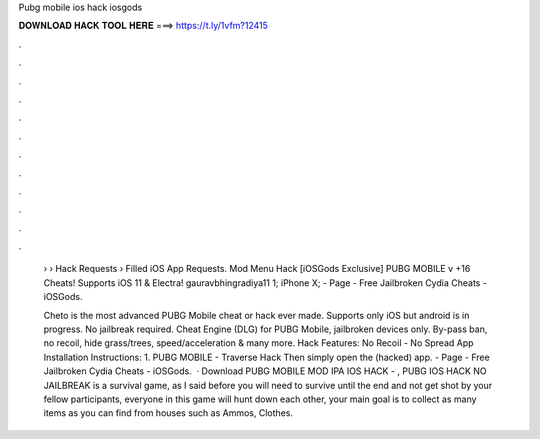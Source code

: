 Pubg mobile ios hack iosgods



𝐃𝐎𝐖𝐍𝐋𝐎𝐀𝐃 𝐇𝐀𝐂𝐊 𝐓𝐎𝐎𝐋 𝐇𝐄𝐑𝐄 ===> https://t.ly/1vfm?12415



.



.



.



.



.



.



.



.



.



.



.



.

 › › Hack Requests › Filled iOS App Requests. Mod Menu Hack [iOSGods Exclusive] PUBG MOBILE v +16 Cheats! Supports iOS 11 & Electra! gauravbhingradiya11 1; iPhone X;  - Page - Free Jailbroken Cydia Cheats - iOSGods.
 
 Cheto is the most advanced PUBG Mobile cheat or hack ever made. Supports only iOS but android is in progress. No jailbreak required. Cheat Engine (DLG) for PUBG Mobile, jailbroken devices only. By-pass ban, no recoil, hide grass/trees, speed/acceleration & many more. Hack Features: No Recoil - No Spread App Installation Instructions: 1. PUBG MOBILE - Traverse Hack Then simply open the (hacked) app. - Page - Free Jailbroken Cydia Cheats - iOSGods.  · Download PUBG MOBILE MOD IPA IOS HACK - , PUBG IOS HACK NO JAILBREAK is a survival game, as I said before you will need to survive until the end and not get shot by your fellow participants, everyone in this game will hunt down each other, your main goal is to collect as many items as you can find from houses such as Ammos, Clothes.
